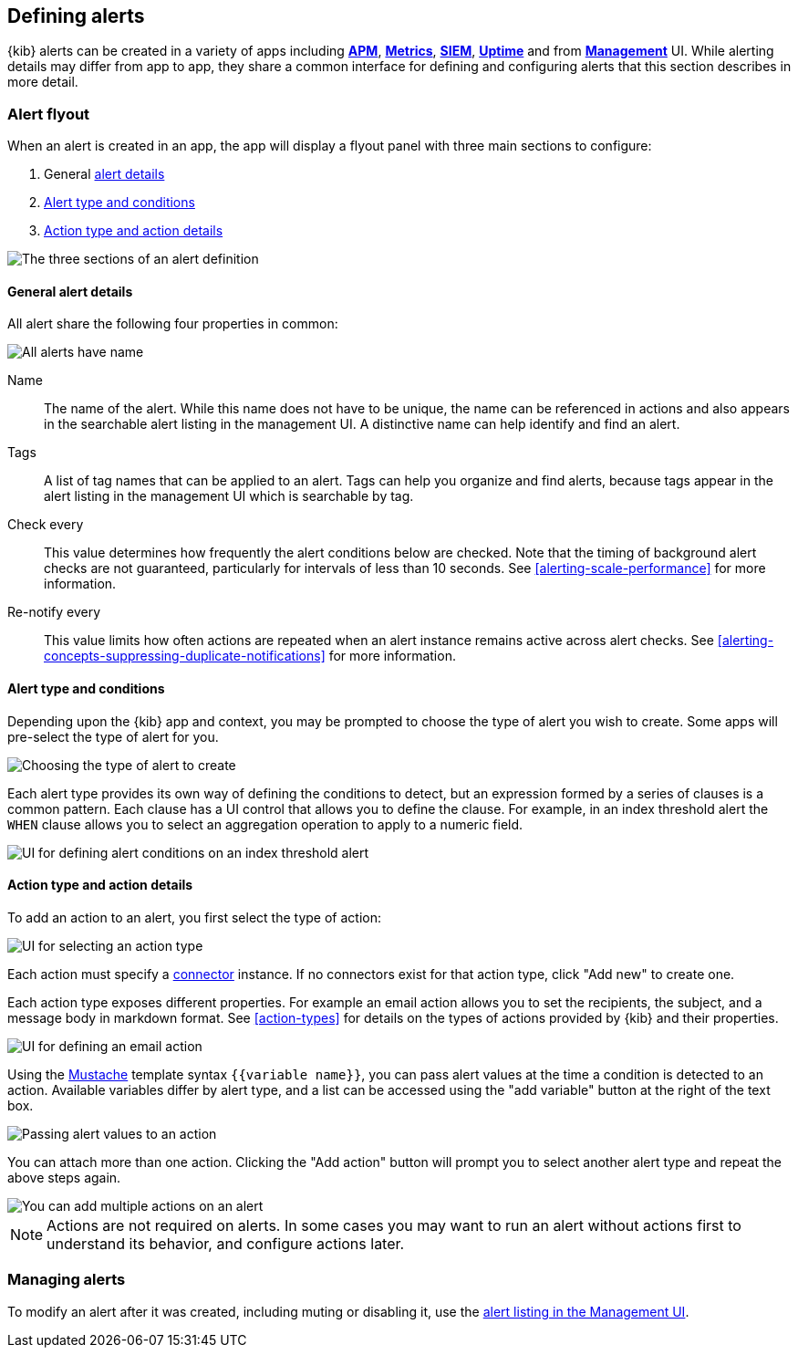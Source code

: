 [role="xpack"]
[[defining-alerts]]
== Defining alerts

{kib} alerts can be created in a variety of apps including <<xpack-apm,*APM*>>, <<xpack-infra,*Metrics*>>, <<xpack-siem,*SIEM*>>, <<xpack-uptime,*Uptime*>> and from <<management,*Management*>> UI. While alerting details may differ from app to app, they share a common interface for defining and configuring alerts that this section describes in more detail. 

[float]
=== Alert flyout

When an alert is created in an app, the app will display a flyout panel with three main sections to configure:

. General <<defining-alerts-general-details, alert details>>
. <<defining-alerts-type-conditions, Alert type and conditions>>
. <<defining-alerts-actions-details, Action type and action details>>

image::images/alert-flyout-sections.png[The three sections of an alert definition]

[float]
[[defining-alerts-general-details]]
==== General alert details

All alert share the following four properties in common:

[role="screenshot"]
image::images/alert-flyout-general-details.png[All alerts have name, tags, check every, and re-notify every properties in common]

Name::      The name of the alert. While this name does not have to be unique, the name can be referenced in actions and also appears in the searchable alert listing in the management UI. A distinctive name can help identify and find an alert.
Tags::      A list of tag names that can be applied to an alert. Tags can help you organize and find alerts, because tags appear in the alert listing in the management UI which is searchable by tag.  
Check every::      This value determines how frequently the alert conditions below are checked. Note that the timing of background alert checks are not guaranteed, particularly for intervals of less than 10 seconds. See <<alerting-scale-performance>> for more information.
Re-notify every::      This value limits how often actions are repeated when an alert instance remains active across alert checks. See <<alerting-concepts-suppressing-duplicate-notifications>> for more information.  

[float]
[[defining-alerts-type-conditions]]
==== Alert type and conditions

Depending upon the {kib} app and context, you may be prompted to choose the type of alert you wish to create. Some apps will pre-select the type of alert for you. 

[role="screenshot"]
image::images/alert-flyout-alert-type-selection.png[Choosing the type of alert to create]

Each alert type provides its own way of defining the conditions to detect, but an expression formed by a series of clauses is a common pattern. Each clause has a UI control that allows you to define the clause. For example, in an index threshold alert the `WHEN` clause allows you to select an aggregation operation to apply to a numeric field. 

[role="screenshot"]
image::images/alert-flyout-alert-conditions.png[UI for defining alert conditions on an index threshold alert]

[float]
[[defining-alerts-actions-details]]
==== Action type and action details

To add an action to an alert, you first select the type of action:

[role="screenshot"]
image::images/alert-flyout-action-type-selection.png[UI for selecting an action type]

Each action  must specify a <<alerting-concepts-connectors, connector>> instance. If no connectors exist for that action type, click "Add new" to create one.  

Each action type exposes different properties. For example an email action allows you to set the recipients, the subject, and a message body in markdown format. See <<action-types>> for details on the types of actions provided by {kib} and their properties. 

[role="screenshot"]
image::images/alert-flyout-action-details.png[UI for defining an email action]

Using the https://mustache.github.io/[Mustache] template syntax `{{variable name}}`, you can pass alert values at the time a condition is detected to an action. Available variables differ by alert type, and a list can be accessed using the "add variable" button at the right of the text box.

[role="screenshot"]
image::images/alert-flyout-action-variables.png[Passing alert values to an action]

You can attach more than one action. Clicking the "Add action" button will prompt you to select another alert type and repeat the above steps again. 

[role="screenshot"]
image::images/alert-flyout-add-action.png[You can add multiple actions on an alert]

[NOTE]
==============================================
Actions are not required on alerts. In some cases you may want to run an alert without actions first to understand its behavior, and configure actions later.
==============================================

[float]
=== Managing alerts

To modify an alert after it was created, including muting or disabling it, use the <<alert-management, alert listing in the Management UI>>.